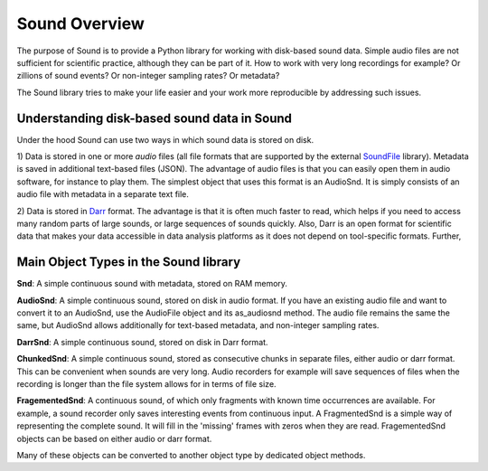 ==============
Sound Overview
==============

The purpose of Sound is to provide a Python library for working with disk-based sound
data. Simple audio files are not sufficient for scientific practice, although they can
be part of it. How to work with very long recordings for example? Or zillions of sound
events? Or non-integer sampling rates? Or metadata?

The Sound library tries to make your life easier and your work more reproducible by
addressing such issues.

Understanding disk-based sound data in Sound
--------------------------------------------
Under the hood Sound can use two ways in which sound data is stored on disk.

1) Data is stored in one or more *audio* files (all file formats that
are supported by the external `SoundFile <https://https://pypi.org/project/SoundFile/>`__
library). Metadata is saved in additional text-based files (JSON). The
advantage of audio files is that you can easily open them in audio software,
for instance to play them. The simplest object that uses this format is an
AudioSnd. It is simply consists of an audio file with metadata
in a separate text file.

2) Data is stored in `Darr <https://darr.readthedocs.io/en/latest>`__ format.
The advantage is that it is often much faster to read, which helps if you
need to access many random parts of large sounds, or large sequences of
sounds quickly. Also, Darr is an open format for scientific data that makes
your data accessible in data analysis platforms as it does not depend on
tool-specific formats. Further,

Main Object Types in the Sound library
--------------------------------------
**Snd**: A simple continuous sound with metadata, stored on RAM memory.

**AudioSnd**: A simple continuous sound, stored on disk in audio format. If you
have an existing audio file and want to convert it to an AudioSnd, use the
AudioFile object and its as_audiosnd method. The audio file remains the same
the same, but AudioSnd allows additionally for text-based metadata, and
non-integer sampling rates.

**DarrSnd**: A simple continuous sound, stored on disk in Darr format.

**ChunkedSnd**: A simple continuous sound, stored as consecutive chunks in separate
files, either audio or darr format. This can be convenient when sounds are very long.
Audio recorders for example will save sequences of files when the recording is longer
than the file system allows for in terms of file size.

**FragementedSnd**: A continuous sound, of which only fragments with known time
occurrences are available. For example, a sound recorder only saves interesting events
from continuous input. A FragmentedSnd is a simple way of representing the complete
sound. It will fill in the 'missing' frames with zeros when they are read.
FragementedSnd objects can be based on either audio or darr format.

Many of these objects can be converted to another object type by dedicated object
methods.


